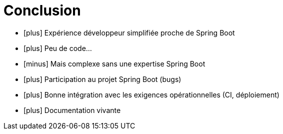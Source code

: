 = Conclusion
:icons: font

* icon:plus[role=green] Expérience développeur simplifiée proche de Spring Boot
* icon:plus[role=green] Peu de code...
* icon:minus[role=red] Mais complexe sans une expertise Spring Boot
* icon:plus[role=green] Participation au projet Spring Boot (bugs)
* icon:plus[role=green] Bonne intégration avec les exigences opérationnelles (CI, déploiement)
* icon:plus[role=green] Documentation vivante
